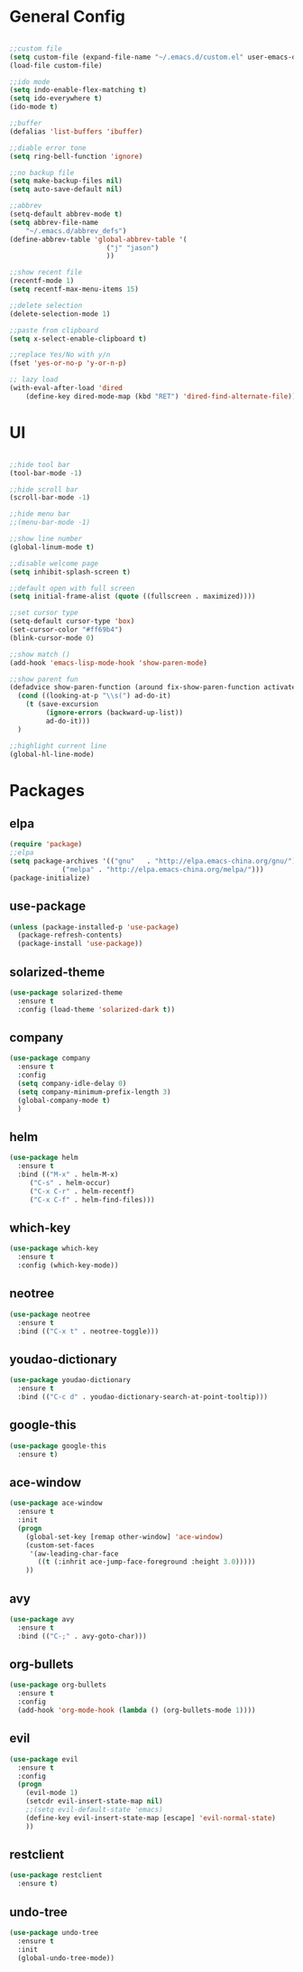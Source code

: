 #+STARTUP: overview 
#+PROPERTY: header-args :comments yes :results silent

* General Config
#+BEGIN_SRC emacs-lisp

;;custom file
(setq custom-file (expand-file-name "~/.emacs.d/custom.el" user-emacs-directory))
(load-file custom-file)

;;ido mode
(setq indo-enable-flex-matching t)
(setq ido-everywhere t)
(ido-mode t)

;;buffer
(defalias 'list-buffers 'ibuffer)

;;diable error tone
(setq ring-bell-function 'ignore)

;;no backup file
(setq make-backup-files nil)
(setq auto-save-default nil)

;;abbrev
(setq-default abbrev-mode t)
(setq abbrev-file-name
    "~/.emacs.d/abbrev_defs")
(define-abbrev-table 'global-abbrev-table '(
					    ("j" "jason")
					    ))

;;show recent file
(recentf-mode 1)
(setq recentf-max-menu-items 15)

;;delete selection
(delete-selection-mode 1)

;;paste from clipboard
(setq x-select-enable-clipboard t)

;;replace Yes/No with y/n
(fset 'yes-or-no-p 'y-or-n-p)

;; lazy load
(with-eval-after-load 'dired
    (define-key dired-mode-map (kbd "RET") 'dired-find-alternate-file))

#+END_SRC

* UI
#+BEGIN_SRC emacs-lisp

;;hide tool bar
(tool-bar-mode -1)

;;hide scroll bar
(scroll-bar-mode -1)

;;hide menu bar
;;(menu-bar-mode -1)

;;show line number
(global-linum-mode t)

;;disable welcome page
(setq inhibit-splash-screen t)

;;default open with full screen
(setq initial-frame-alist (quote ((fullscreen . maximized))))

;;set cursor type
(setq-default cursor-type 'box)
(set-cursor-color "#ff69b4")
(blink-cursor-mode 0)

;;show match ()
(add-hook 'emacs-lisp-mode-hook 'show-paren-mode)

;;show parent fun
(defadvice show-paren-function (around fix-show-paren-function activate)
  (cond ((looking-at-p "\\s(") ad-do-it)
	(t (save-excursion
	     (ignore-errors (backward-up-list))
	     ad-do-it)))
  )

;;highlight current line
(global-hl-line-mode)

#+END_SRC

* Packages

** elpa

#+BEGIN_SRC emacs-lisp
(require 'package)
;;elpa
(setq package-archives '(("gnu"   . "http://elpa.emacs-china.org/gnu/")
			 ("melpa" . "http://elpa.emacs-china.org/melpa/")))
(package-initialize)
#+END_SRC

** use-package

#+BEGIN_SRC emacs-lisp
(unless (package-installed-p 'use-package)
  (package-refresh-contents)
  (package-install 'use-package))
#+END_SRC

** solarized-theme

#+BEGIN_SRC emacs-lisp
(use-package solarized-theme
  :ensure t
  :config (load-theme 'solarized-dark t))
#+END_SRC

** company

#+BEGIN_SRC emacs-lisp
(use-package company
  :ensure t
  :config
  (setq company-idle-delay 0)
  (setq company-minimum-prefix-length 3)
  (global-company-mode t)
  )
#+END_SRC

** helm

#+BEGIN_SRC emacs-lisp
(use-package helm
  :ensure t
  :bind (("M-x" . helm-M-x)
	 ("C-s" . helm-occur)
	 ("C-x C-r" . helm-recentf)
	 ("C-x C-f" . helm-find-files)))
#+END_SRC

** which-key

#+BEGIN_SRC emacs-lisp
(use-package which-key
  :ensure t
  :config (which-key-mode))
#+END_SRC

** neotree

#+BEGIN_SRC emacs-lisp
(use-package neotree
  :ensure t
  :bind (("C-x t" . neotree-toggle)))
#+END_SRC

** youdao-dictionary

#+BEGIN_SRC emacs-lisp
(use-package youdao-dictionary
  :ensure t
  :bind (("C-c d" . youdao-dictionary-search-at-point-tooltip)))
#+END_SRC

** google-this

#+BEGIN_SRC emacs-lisp
(use-package google-this
  :ensure t)
#+END_SRC

** ace-window

#+BEGIN_SRC emacs-lisp
(use-package ace-window
  :ensure t
  :init
  (progn
    (global-set-key [remap other-window] 'ace-window)
    (custom-set-faces
     '(aw-leading-char-face
       ((t (:inhrit ace-jump-face-foreground :height 3.0)))))
    ))
#+END_SRC

** avy

#+BEGIN_SRC emacs-lisp
(use-package avy
  :ensure t
  :bind (("C-;" . avy-goto-char)))
#+END_SRC

** org-bullets

#+BEGIN_SRC emacs-lisp
(use-package org-bullets
  :ensure t
  :config
  (add-hook 'org-mode-hook (lambda () (org-bullets-mode 1))))
#+END_SRC

** evil
#+BEGIN_SRC emacs-lisp
(use-package evil
  :ensure t
  :config
  (progn
    (evil-mode 1)
    (setcdr evil-insert-state-map nil)
    ;;(setq evil-default-state 'emacs)
    (define-key evil-insert-state-map [escape] 'evil-normal-state)
    ))
#+END_SRC

** restclient
#+BEGIN_SRC emacs-lisp
(use-package restclient
  :ensure t)
#+END_SRC

** undo-tree
#+BEGIN_SRC emacs-lisp
(use-package undo-tree
  :ensure t
  :init
  (global-undo-tree-mode))
#+END_SRC
